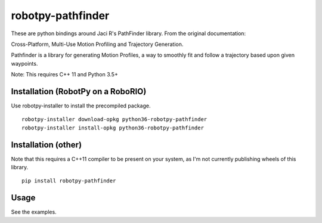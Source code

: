 robotpy-pathfinder
==================

These are python bindings around Jaci R's PathFinder library. From the original
documentation:

Cross-Platform, Multi-Use Motion Profiling and Trajectory Generation.

Pathfinder is a library for generating Motion Profiles, a way to smoothly fit
and follow a trajectory based upon given waypoints.

Note: This requires C++ 11 and Python 3.5+

Installation (RobotPy on a RoboRIO)
-----------------------------------

Use robotpy-installer to install the precompiled package.

::

    robotpy-installer download-opkg python36-robotpy-pathfinder
    robotpy-installer install-opkg python36-robotpy-pathfinder

Installation (other)
--------------------

Note that this requires a C++11 compiler to be present on your system, as I'm
not currently publishing wheels of this library.

::

    pip install robotpy-pathfinder

Usage
-----

See the examples.
